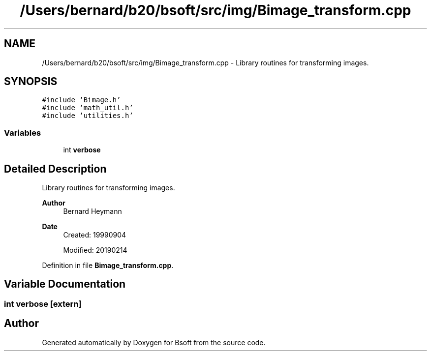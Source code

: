 .TH "/Users/bernard/b20/bsoft/src/img/Bimage_transform.cpp" 3 "Wed Sep 1 2021" "Version 2.1.0" "Bsoft" \" -*- nroff -*-
.ad l
.nh
.SH NAME
/Users/bernard/b20/bsoft/src/img/Bimage_transform.cpp \- Library routines for transforming images\&.  

.SH SYNOPSIS
.br
.PP
\fC#include 'Bimage\&.h'\fP
.br
\fC#include 'math_util\&.h'\fP
.br
\fC#include 'utilities\&.h'\fP
.br

.SS "Variables"

.in +1c
.ti -1c
.RI "int \fBverbose\fP"
.br
.in -1c
.SH "Detailed Description"
.PP 
Library routines for transforming images\&. 


.PP
\fBAuthor\fP
.RS 4
Bernard Heymann 
.RE
.PP
\fBDate\fP
.RS 4
Created: 19990904 
.PP
Modified: 20190214 
.RE
.PP

.PP
Definition in file \fBBimage_transform\&.cpp\fP\&.
.SH "Variable Documentation"
.PP 
.SS "int verbose\fC [extern]\fP"

.SH "Author"
.PP 
Generated automatically by Doxygen for Bsoft from the source code\&.
